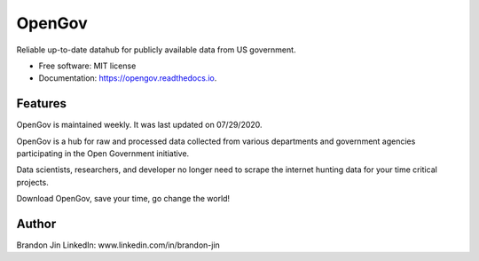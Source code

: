 =======
OpenGov
=======

.. image:: https://img.shields.io/pypi/v/opengov.svg
        :target: https://pypi.python.org/pypi/opengov

.. image:: https://readthedocs.org/projects/opengov/badge/?version=latest
        :target: https://opengov.readthedocs.io/en/latest/?badge=latest
        :alt: Documentation Status


Reliable up-to-date datahub for publicly available data from US government.


* Free software: MIT license
* Documentation: https://opengov.readthedocs.io.


Features
--------

OpenGov is maintained weekly. It was last updated on 07/29/2020.

OpenGov is a hub for raw and processed data collected from various departments and government agencies participating in the Open Government initiative.

Data scientists, researchers, and developer no longer need to scrape the internet hunting data for your time critical projects.

Download OpenGov, save your time, go change the world!

Author
-------
Brandon Jin
LinkedIn: www.linkedin.com/in/brandon-jin
